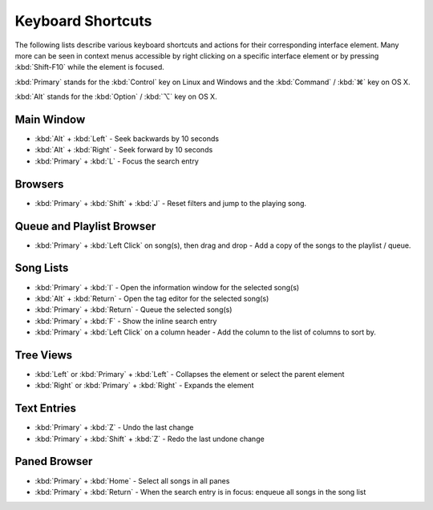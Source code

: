 Keyboard Shortcuts
==================

The following lists describe various keyboard shortcuts and actions for their 
corresponding interface element. Many more can be seen in context menus 
accessible by right clicking on a specific interface element or by pressing 
:kbd:`Shift-F10` while the element is focused.

:kbd:`Primary` stands for the :kbd:`Control` key on Linux and Windows and the
:kbd:`Command` / :kbd:`⌘` key on OS X.

:kbd:`Alt` stands for the :kbd:`Option` / :kbd:`⌥` key on OS X.


Main Window
-----------

* :kbd:`Alt` + :kbd:`Left` - Seek backwards by 10 seconds
* :kbd:`Alt` + :kbd:`Right` - Seek forward by 10 seconds
* :kbd:`Primary` + :kbd:`L` - Focus the search entry


Browsers
--------

* :kbd:`Primary` + :kbd:`Shift` + :kbd:`J` - Reset filters and jump to the playing song.


Queue and Playlist Browser
--------------------------

* :kbd:`Primary` + :kbd:`Left Click` on song(s), then drag and drop - Add a copy of the songs to the playlist / queue.


Song Lists
----------

* :kbd:`Primary` + :kbd:`I` - Open the information window for the selected song(s)
* :kbd:`Alt` + :kbd:`Return` - Open the tag editor for the selected song(s)
* :kbd:`Primary` + :kbd:`Return` - Queue the selected song(s)
* :kbd:`Primary` + :kbd:`F` - Show the inline search entry
* :kbd:`Primary` + :kbd:`Left Click` on a column header - Add the column to the list of columns to sort by.


Tree Views
----------

* :kbd:`Left` or :kbd:`Primary` + :kbd:`Left` - Collapses the element or select the parent element
* :kbd:`Right` or :kbd:`Primary` + :kbd:`Right` - Expands the element


Text Entries
------------

* :kbd:`Primary` + :kbd:`Z` - Undo the last change
* :kbd:`Primary` + :kbd:`Shift` + :kbd:`Z` - Redo the last undone change


Paned Browser
-------------

* :kbd:`Primary` + :kbd:`Home` - Select all songs in all panes
* :kbd:`Primary` + :kbd:`Return` - When the search entry is in focus: enqueue all songs in the song list
